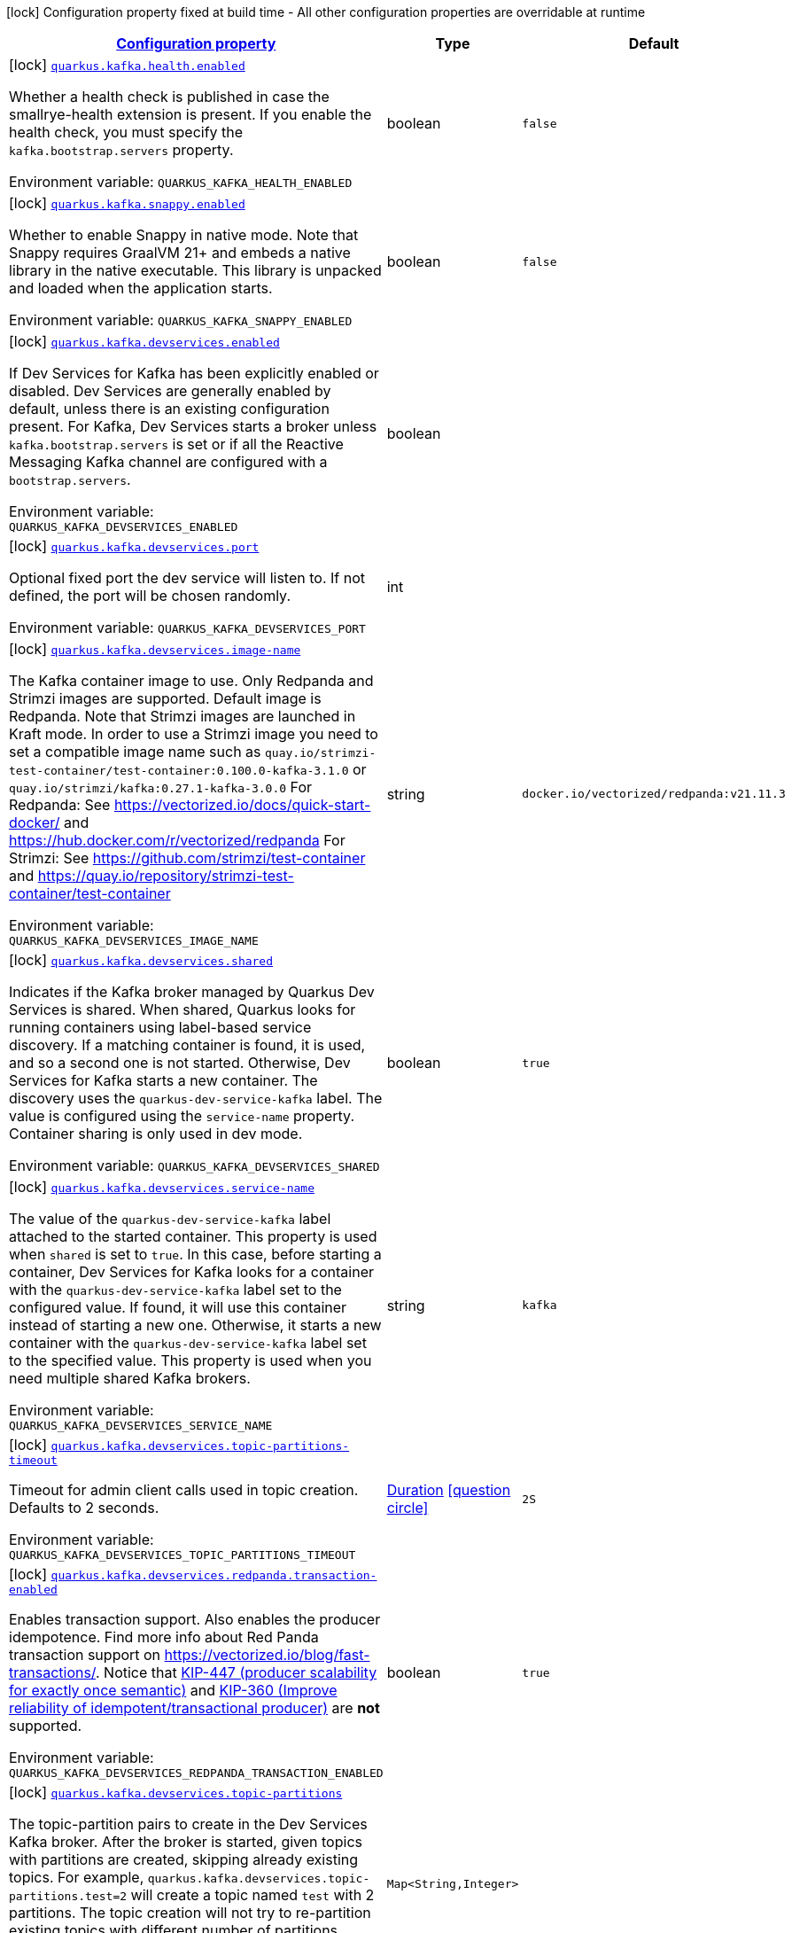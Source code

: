 
:summaryTableId: quarkus-kafka-kafka-build-time-config
[.configuration-legend]
icon:lock[title=Fixed at build time] Configuration property fixed at build time - All other configuration properties are overridable at runtime
[.configuration-reference, cols="80,.^10,.^10"]
|===

h|[[quarkus-kafka-kafka-build-time-config_configuration]]link:#quarkus-kafka-kafka-build-time-config_configuration[Configuration property]

h|Type
h|Default

a|icon:lock[title=Fixed at build time] [[quarkus-kafka-kafka-build-time-config_quarkus.kafka.health.enabled]]`link:#quarkus-kafka-kafka-build-time-config_quarkus.kafka.health.enabled[quarkus.kafka.health.enabled]`

[.description]
--
Whether a health check is published in case the smallrye-health extension is present. 
 If you enable the health check, you must specify the `kafka.bootstrap.servers` property.

Environment variable: `+++QUARKUS_KAFKA_HEALTH_ENABLED+++`
--|boolean 
|`false`


a|icon:lock[title=Fixed at build time] [[quarkus-kafka-kafka-build-time-config_quarkus.kafka.snappy.enabled]]`link:#quarkus-kafka-kafka-build-time-config_quarkus.kafka.snappy.enabled[quarkus.kafka.snappy.enabled]`

[.description]
--
Whether to enable Snappy in native mode. 
 Note that Snappy requires GraalVM 21{plus} and embeds a native library in the native executable. This library is unpacked and loaded when the application starts.

Environment variable: `+++QUARKUS_KAFKA_SNAPPY_ENABLED+++`
--|boolean 
|`false`


a|icon:lock[title=Fixed at build time] [[quarkus-kafka-kafka-build-time-config_quarkus.kafka.devservices.enabled]]`link:#quarkus-kafka-kafka-build-time-config_quarkus.kafka.devservices.enabled[quarkus.kafka.devservices.enabled]`

[.description]
--
If Dev Services for Kafka has been explicitly enabled or disabled. Dev Services are generally enabled by default, unless there is an existing configuration present. For Kafka, Dev Services starts a broker unless `kafka.bootstrap.servers` is set or if all the Reactive Messaging Kafka channel are configured with a `bootstrap.servers`.

Environment variable: `+++QUARKUS_KAFKA_DEVSERVICES_ENABLED+++`
--|boolean 
|


a|icon:lock[title=Fixed at build time] [[quarkus-kafka-kafka-build-time-config_quarkus.kafka.devservices.port]]`link:#quarkus-kafka-kafka-build-time-config_quarkus.kafka.devservices.port[quarkus.kafka.devservices.port]`

[.description]
--
Optional fixed port the dev service will listen to. 
 If not defined, the port will be chosen randomly.

Environment variable: `+++QUARKUS_KAFKA_DEVSERVICES_PORT+++`
--|int 
|


a|icon:lock[title=Fixed at build time] [[quarkus-kafka-kafka-build-time-config_quarkus.kafka.devservices.image-name]]`link:#quarkus-kafka-kafka-build-time-config_quarkus.kafka.devservices.image-name[quarkus.kafka.devservices.image-name]`

[.description]
--
The Kafka container image to use. 
 Only Redpanda and Strimzi images are supported. Default image is Redpanda. 
 Note that Strimzi images are launched in Kraft mode. In order to use a Strimzi image you need to set a compatible image name such as `quay.io/strimzi-test-container/test-container:0.100.0-kafka-3.1.0` or `quay.io/strimzi/kafka:0.27.1-kafka-3.0.0` 
 For Redpanda: See https://vectorized.io/docs/quick-start-docker/ and https://hub.docker.com/r/vectorized/redpanda 
 For Strimzi: See https://github.com/strimzi/test-container and https://quay.io/repository/strimzi-test-container/test-container

Environment variable: `+++QUARKUS_KAFKA_DEVSERVICES_IMAGE_NAME+++`
--|string 
|`docker.io/vectorized/redpanda:v21.11.3`


a|icon:lock[title=Fixed at build time] [[quarkus-kafka-kafka-build-time-config_quarkus.kafka.devservices.shared]]`link:#quarkus-kafka-kafka-build-time-config_quarkus.kafka.devservices.shared[quarkus.kafka.devservices.shared]`

[.description]
--
Indicates if the Kafka broker managed by Quarkus Dev Services is shared. When shared, Quarkus looks for running containers using label-based service discovery. If a matching container is found, it is used, and so a second one is not started. Otherwise, Dev Services for Kafka starts a new container. 
 The discovery uses the `quarkus-dev-service-kafka` label. The value is configured using the `service-name` property. 
 Container sharing is only used in dev mode.

Environment variable: `+++QUARKUS_KAFKA_DEVSERVICES_SHARED+++`
--|boolean 
|`true`


a|icon:lock[title=Fixed at build time] [[quarkus-kafka-kafka-build-time-config_quarkus.kafka.devservices.service-name]]`link:#quarkus-kafka-kafka-build-time-config_quarkus.kafka.devservices.service-name[quarkus.kafka.devservices.service-name]`

[.description]
--
The value of the `quarkus-dev-service-kafka` label attached to the started container. This property is used when `shared` is set to `true`. In this case, before starting a container, Dev Services for Kafka looks for a container with the `quarkus-dev-service-kafka` label set to the configured value. If found, it will use this container instead of starting a new one. Otherwise, it starts a new container with the `quarkus-dev-service-kafka` label set to the specified value. 
 This property is used when you need multiple shared Kafka brokers.

Environment variable: `+++QUARKUS_KAFKA_DEVSERVICES_SERVICE_NAME+++`
--|string 
|`kafka`


a|icon:lock[title=Fixed at build time] [[quarkus-kafka-kafka-build-time-config_quarkus.kafka.devservices.topic-partitions-timeout]]`link:#quarkus-kafka-kafka-build-time-config_quarkus.kafka.devservices.topic-partitions-timeout[quarkus.kafka.devservices.topic-partitions-timeout]`

[.description]
--
Timeout for admin client calls used in topic creation. 
 Defaults to 2 seconds.

Environment variable: `+++QUARKUS_KAFKA_DEVSERVICES_TOPIC_PARTITIONS_TIMEOUT+++`
--|link:https://docs.oracle.com/javase/8/docs/api/java/time/Duration.html[Duration]
  link:#duration-note-anchor-{summaryTableId}[icon:question-circle[], title=More information about the Duration format]
|`2S`


a|icon:lock[title=Fixed at build time] [[quarkus-kafka-kafka-build-time-config_quarkus.kafka.devservices.redpanda.transaction-enabled]]`link:#quarkus-kafka-kafka-build-time-config_quarkus.kafka.devservices.redpanda.transaction-enabled[quarkus.kafka.devservices.redpanda.transaction-enabled]`

[.description]
--
Enables transaction support. Also enables the producer idempotence. Find more info about Red Panda transaction support on link:https://vectorized.io/blog/fast-transactions/[https://vectorized.io/blog/fast-transactions/]. Notice that link:https://cwiki.apache.org/confluence/display/KAFKA/KIP-447%3A+Producer+scalability+for+exactly+once+semantics[KIP-447 (producer scalability for exactly once semantic)] and link:https://cwiki.apache.org/confluence/pages/viewpage.action?pageId=89068820[KIP-360 (Improve reliability of idempotent/transactional producer)] are *not* supported.

Environment variable: `+++QUARKUS_KAFKA_DEVSERVICES_REDPANDA_TRANSACTION_ENABLED+++`
--|boolean 
|`true`


a|icon:lock[title=Fixed at build time] [[quarkus-kafka-kafka-build-time-config_quarkus.kafka.devservices.topic-partitions-topic-partitions]]`link:#quarkus-kafka-kafka-build-time-config_quarkus.kafka.devservices.topic-partitions-topic-partitions[quarkus.kafka.devservices.topic-partitions]`

[.description]
--
The topic-partition pairs to create in the Dev Services Kafka broker. After the broker is started, given topics with partitions are created, skipping already existing topics. For example, `quarkus.kafka.devservices.topic-partitions.test=2` will create a topic named `test` with 2 partitions. 
 The topic creation will not try to re-partition existing topics with different number of partitions.

Environment variable: `+++QUARKUS_KAFKA_DEVSERVICES_TOPIC_PARTITIONS+++`
--|`Map<String,Integer>` 
|

|===
ifndef::no-duration-note[]
[NOTE]
[id='duration-note-anchor-{summaryTableId}']
.About the Duration format
====
The format for durations uses the standard `java.time.Duration` format.
You can learn more about it in the link:https://docs.oracle.com/javase/8/docs/api/java/time/Duration.html#parse-java.lang.CharSequence-[Duration#parse() javadoc].

You can also provide duration values starting with a number.
In this case, if the value consists only of a number, the converter treats the value as seconds.
Otherwise, `PT` is implicitly prepended to the value to obtain a standard `java.time.Duration` format.
====
endif::no-duration-note[]
